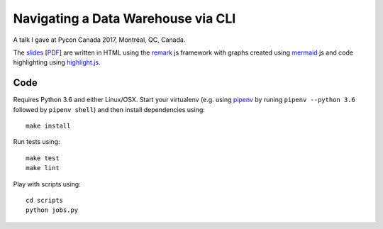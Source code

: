 Navigating a Data Warehouse via CLI
=============

A talk I gave at Pycon Canada 2017, Montréal, QC, Canada.

The `slides <./slides/index.htm>`_ [`PDF <slides/slides.pdf>`_] are written in HTML using the `remark <https://github.com/gnab/remark>`_ js framework with graphs created using `mermaid <https://github.com/knsv/mermaid>`_ js and code highlighting using `highlight.js <https://highlightjs.org/>`_.


Code
----
Requires Python 3.6 and either Linux/OSX. Start your virtualenv (e.g. using `pipenv <https://github.com/kennethreitz/pipenv>`_ by runing ``pipenv --python 3.6`` followed by ``pipenv shell``) and then install dependencies using::
    
    make install


Run tests using::

    make test
    make lint


Play with scripts using::

    cd scripts
    python jobs.py

